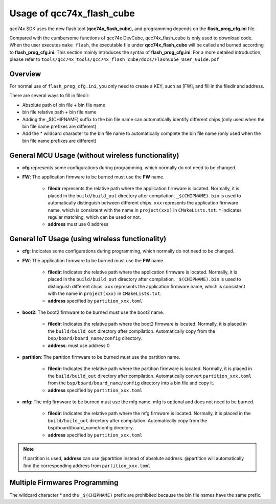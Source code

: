 .. _flash_prog_cfg:

Usage of qcc74x_flash_cube
=================================

qcc74x SDK uses the new flash tool (**qcc74x_flash_cube**), and programming depends on the **flash_prog_cfg.ini** file.

Compared with the cumbersome functions of qcc74x DevCube, qcc74x_flash_cube is only used to download code. When the user executes ``make flash``, the executable file under **qcc74x_flash_cube** will be called and burned according to **flash_prog_cfg.ini**.
This section mainly introduces the syntax of **flash_prog_cfg.ini**. For a more detailed introduction, please refer to ``tools/qcc74x_tools/qcc74x_flash_cube/docs/FlashCube_User_Guide.pdf``

Overview
----------------------------------

For normal use of ``flash_prog_cfg.ini``, you only need to create a KEY, such as [FW], and fill in the filedir and address.

There are several ways to fill in filedir:

- Absolute path of bin file + bin file name
- bin file relative path + bin file name
- Adding the _$(CHIPNAME) suffix to the bin file name can automatically identify different chips (only used when the bin file name prefixes are different)
- Add the * wildcard character to the bin file name to automatically complete the bin file name (only used when the bin file name prefixes are different)

General MCU Usage (without wireless functionality)
----------------------------------------------------------

.. code-block:: ini
   :linenos:

    [cfg]
    # 0: no erase, 1:programmed section erase, 2: chip erase
    erase = 1
    # skip mode set first para is skip addr, second para is skip len, multi-segment region with ; separated
    skip_mode = 0x0, 0x0
    # 0: not use isp mode, #1: isp mode
    boot2_isp_mode = 0

    [FW]
    filedir = ./build/build_out/xxx*_$(CHIPNAME).bin
    address = 0x0000


- **cfg** represents some configurations during programming, which normally do not need to be changed.
- **FW**: The application firmware to be burned must use the **FW** name.

   - **filedir** represents the relative path where the application firmware is located. Normally, it is placed in the ``build/build_out`` directory after compilation. ``_$(CHIPNAME).bin`` is used to automatically distinguish between different chips. ``xxx`` represents the application firmware name, which is consistent with the name in ``project(xxx)`` in ``CMakeLists.txt``. ``*`` indicates regular matching, which can be used or not.
   - **address** must use 0 address

General IoT Usage (using wireless functionality)
---------------------------------------------------------

.. code-block:: ini
   :linenos:

    [cfg]
    # 0: no erase, 1:programmed section erase, 2: chip erase
    erase = 1
    # skip mode set first para is skip addr, second para is skip len, multi-segment region with ; separated
    skip_mode = 0x0, 0x0
    # 0: not use isp mode, #1: isp mode
    boot2_isp_mode = 0

    [boot2]
    filedir = ./build/build_out/boot2_*.bin
    address = 0x000000

    [partition]
    filedir = ./build/build_out/partition*.bin
    address = 0xE000

    [FW]
    filedir = ./build/build_out/xxx*_$(CHIPNAME).bin
    address = 0x10000

    [mfg]
    filedir = ./build/build_out/mfg*.bin
    address = 0x210000

- **cfg**: Indicates some configurations during programming, which normally do not need to be changed.
- **FW**: The application firmware to be burned must use the **FW** name.

     - **filedir**: Indicates the relative path where the application firmware is located. Normally, it is placed in the ``build/build_out`` directory after compilation. ``_$(CHIPNAME).bin`` is used to distinguish different chips. ``xxx`` represents the application firmware name, which is consistent with the name in ``project(xxx)`` in ``CMakeLists.txt``.
     - **address** specified by ``partition_xxx.toml``

- **boot2**: The boot2 firmware to be burned must use the boot2 name.

     - **filedir**: Indicates the relative path where the boot2 firmware is located. Normally, it is placed in the ``build/build_out`` directory after compilation. Automatically copy from the ``bsp/board/board_name/config`` directory.
     - **address**: must use address 0

- **partition**: The partition firmware to be burned must use the partition name.

     - **filedir**: Indicates the relative path where the partition firmware is located. Normally, it is placed in the ``build/build_out`` directory after compilation. Automatically convert ``partition_xxx.toml`` from the ``bsp/board/board_name/config`` directory into a bin file and copy it.
     - **address** specified by ``partition_xxx.toml``

- **mfg**: The mfg firmware to be burned must use the mfg name. mfg is optional and does not need to be burned.

     - **filedir**: Indicates the relative path where the mfg firmware is located. Normally, it is placed in the ``build/build_out`` directory after compilation. Automatically copy from the bsp/board/board_name/config directory.
     - **address** specified by ``partition_xxx.toml``

.. note:: If partition is used, **address** can use @partition instead of absolute address. @partition will automatically find the corresponding address from ``partition_xxx.toml``

.. code-block:: ini
   :linenos:

    [cfg]
    # 0: no erase, 1:programmed section erase, 2: chip erase
    erase = 1
    # skip mode set first para is skip addr, second para is skip len, multi-segment region with ; separated
    skip_mode = 0x0, 0x0
    # 0: not use isp mode, #1: isp mode
    boot2_isp_mode = 0

    [boot2]
    filedir = ./build/build_out/boot2_*.bin
    address = 0x000000

    [partition]
    filedir = ./build/build_out/partition*.bin
    address = 0xE000

    [FW]
    filedir = ./build/build_out/xxx*_$(CHIPNAME).bin
    address = 0x10000

    [mfg]
    filedir = ./build/build_out/mfg*.bin
    address = 0x210000

Multiple Firmwares Programming
----------------------------------

The wildcard character * and the ``_$(CHIPNAME)`` prefix are prohibited because the bin file names have the same prefix.

.. code-block:: ini
   :linenos:

    [cfg]
    # 0: no erase, 1:programmed section erase, 2: chip erase
    erase = 1
    # skip mode set first para is skip addr, second para is skip len, multi-segment region with ; separated
    skip_mode = 0x0, 0x0
    # 0: not use isp mode, #1: isp mode
    boot2_isp_mode = 0

    [FW1]
    filedir = ./build/build_out/xxx0.bin
    address = 0x00000

    [FW2]
    filedir = ./build/build_out/xxx1.bin
    address = 0x10000

    [FW3]
    filedir = ./build/build_out/xxx2.bin
    address = 0x20000

